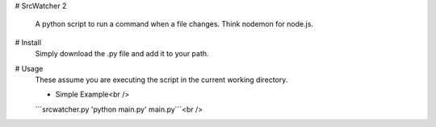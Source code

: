 # SrcWatcher
2
 A python script to run a command when a file changes. Think nodemon for node.js.

# Install
 Simply download the .py file and add it to your path.

# Usage
 These assume you are executing the script in the current working directory.
 
 * Simple Example<br />
 ```srcwatcher.py 'python main.py' main.py```<br />
